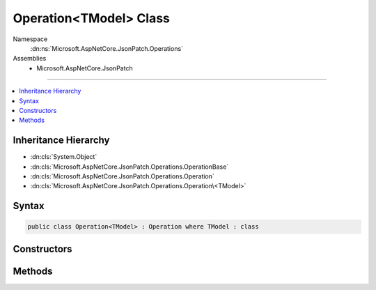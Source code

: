 

Operation<TModel> Class
=======================





Namespace
    :dn:ns:`Microsoft.AspNetCore.JsonPatch.Operations`
Assemblies
    * Microsoft.AspNetCore.JsonPatch

----

.. contents::
   :local:



Inheritance Hierarchy
---------------------


* :dn:cls:`System.Object`
* :dn:cls:`Microsoft.AspNetCore.JsonPatch.Operations.OperationBase`
* :dn:cls:`Microsoft.AspNetCore.JsonPatch.Operations.Operation`
* :dn:cls:`Microsoft.AspNetCore.JsonPatch.Operations.Operation\<TModel>`








Syntax
------

.. code-block:: csharp

    public class Operation<TModel> : Operation where TModel : class








.. dn:class:: Microsoft.AspNetCore.JsonPatch.Operations.Operation`1
    :hidden:

.. dn:class:: Microsoft.AspNetCore.JsonPatch.Operations.Operation<TModel>

Constructors
------------

.. dn:class:: Microsoft.AspNetCore.JsonPatch.Operations.Operation<TModel>
    :noindex:
    :hidden:

    
    .. dn:constructor:: Microsoft.AspNetCore.JsonPatch.Operations.Operation<TModel>.Operation()
    
        
    
        
        .. code-block:: csharp
    
            public Operation()
    
    .. dn:constructor:: Microsoft.AspNetCore.JsonPatch.Operations.Operation<TModel>.Operation(System.String, System.String, System.String)
    
        
    
        
        :type op: System.String
    
        
        :type path: System.String
    
        
        :type from: System.String
    
        
        .. code-block:: csharp
    
            public Operation(string op, string path, string from)
    
    .. dn:constructor:: Microsoft.AspNetCore.JsonPatch.Operations.Operation<TModel>.Operation(System.String, System.String, System.String, System.Object)
    
        
    
        
        :type op: System.String
    
        
        :type path: System.String
    
        
        :type from: System.String
    
        
        :type value: System.Object
    
        
        .. code-block:: csharp
    
            public Operation(string op, string path, string from, object value)
    

Methods
-------

.. dn:class:: Microsoft.AspNetCore.JsonPatch.Operations.Operation<TModel>
    :noindex:
    :hidden:

    
    .. dn:method:: Microsoft.AspNetCore.JsonPatch.Operations.Operation<TModel>.Apply(TModel, Microsoft.AspNetCore.JsonPatch.Adapters.IObjectAdapter)
    
        
    
        
        :type objectToApplyTo: TModel
    
        
        :type adapter: Microsoft.AspNetCore.JsonPatch.Adapters.IObjectAdapter
    
        
        .. code-block:: csharp
    
            public void Apply(TModel objectToApplyTo, IObjectAdapter adapter)
    

